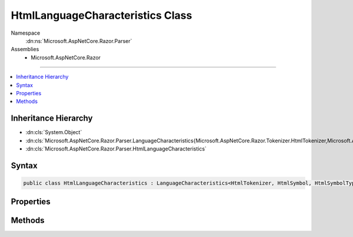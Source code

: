 

HtmlLanguageCharacteristics Class
=================================





Namespace
    :dn:ns:`Microsoft.AspNetCore.Razor.Parser`
Assemblies
    * Microsoft.AspNetCore.Razor

----

.. contents::
   :local:



Inheritance Hierarchy
---------------------


* :dn:cls:`System.Object`
* :dn:cls:`Microsoft.AspNetCore.Razor.Parser.LanguageCharacteristics{Microsoft.AspNetCore.Razor.Tokenizer.HtmlTokenizer,Microsoft.AspNetCore.Razor.Tokenizer.Symbols.HtmlSymbol,Microsoft.AspNetCore.Razor.Tokenizer.Symbols.HtmlSymbolType}`
* :dn:cls:`Microsoft.AspNetCore.Razor.Parser.HtmlLanguageCharacteristics`








Syntax
------

.. code-block:: csharp

    public class HtmlLanguageCharacteristics : LanguageCharacteristics<HtmlTokenizer, HtmlSymbol, HtmlSymbolType>








.. dn:class:: Microsoft.AspNetCore.Razor.Parser.HtmlLanguageCharacteristics
    :hidden:

.. dn:class:: Microsoft.AspNetCore.Razor.Parser.HtmlLanguageCharacteristics

Properties
----------

.. dn:class:: Microsoft.AspNetCore.Razor.Parser.HtmlLanguageCharacteristics
    :noindex:
    :hidden:

    
    .. dn:property:: Microsoft.AspNetCore.Razor.Parser.HtmlLanguageCharacteristics.Instance
    
        
        :rtype: Microsoft.AspNetCore.Razor.Parser.HtmlLanguageCharacteristics
    
        
        .. code-block:: csharp
    
            public static HtmlLanguageCharacteristics Instance
            {
                get;
            }
    

Methods
-------

.. dn:class:: Microsoft.AspNetCore.Razor.Parser.HtmlLanguageCharacteristics
    :noindex:
    :hidden:

    
    .. dn:method:: Microsoft.AspNetCore.Razor.Parser.HtmlLanguageCharacteristics.CreateMarkerSymbol(Microsoft.AspNetCore.Razor.SourceLocation)
    
        
    
        
        :type location: Microsoft.AspNetCore.Razor.SourceLocation
        :rtype: Microsoft.AspNetCore.Razor.Tokenizer.Symbols.HtmlSymbol
    
        
        .. code-block:: csharp
    
            public override HtmlSymbol CreateMarkerSymbol(SourceLocation location)
    
    .. dn:method:: Microsoft.AspNetCore.Razor.Parser.HtmlLanguageCharacteristics.CreateSymbol(Microsoft.AspNetCore.Razor.SourceLocation, System.String, Microsoft.AspNetCore.Razor.Tokenizer.Symbols.HtmlSymbolType, System.Collections.Generic.IReadOnlyList<Microsoft.AspNetCore.Razor.RazorError>)
    
        
    
        
        :type location: Microsoft.AspNetCore.Razor.SourceLocation
    
        
        :type content: System.String
    
        
        :type type: Microsoft.AspNetCore.Razor.Tokenizer.Symbols.HtmlSymbolType
    
        
        :type errors: System.Collections.Generic.IReadOnlyList<System.Collections.Generic.IReadOnlyList`1>{Microsoft.AspNetCore.Razor.RazorError<Microsoft.AspNetCore.Razor.RazorError>}
        :rtype: Microsoft.AspNetCore.Razor.Tokenizer.Symbols.HtmlSymbol
    
        
        .. code-block:: csharp
    
            protected override HtmlSymbol CreateSymbol(SourceLocation location, string content, HtmlSymbolType type, IReadOnlyList<RazorError> errors)
    
    .. dn:method:: Microsoft.AspNetCore.Razor.Parser.HtmlLanguageCharacteristics.CreateTokenizer(Microsoft.AspNetCore.Razor.Text.ITextDocument)
    
        
    
        
        :type source: Microsoft.AspNetCore.Razor.Text.ITextDocument
        :rtype: Microsoft.AspNetCore.Razor.Tokenizer.HtmlTokenizer
    
        
        .. code-block:: csharp
    
            public override HtmlTokenizer CreateTokenizer(ITextDocument source)
    
    .. dn:method:: Microsoft.AspNetCore.Razor.Parser.HtmlLanguageCharacteristics.FlipBracket(Microsoft.AspNetCore.Razor.Tokenizer.Symbols.HtmlSymbolType)
    
        
    
        
        :type bracket: Microsoft.AspNetCore.Razor.Tokenizer.Symbols.HtmlSymbolType
        :rtype: Microsoft.AspNetCore.Razor.Tokenizer.Symbols.HtmlSymbolType
    
        
        .. code-block:: csharp
    
            public override HtmlSymbolType FlipBracket(HtmlSymbolType bracket)
    
    .. dn:method:: Microsoft.AspNetCore.Razor.Parser.HtmlLanguageCharacteristics.GetKnownSymbolType(Microsoft.AspNetCore.Razor.Tokenizer.Symbols.KnownSymbolType)
    
        
    
        
        :type type: Microsoft.AspNetCore.Razor.Tokenizer.Symbols.KnownSymbolType
        :rtype: Microsoft.AspNetCore.Razor.Tokenizer.Symbols.HtmlSymbolType
    
        
        .. code-block:: csharp
    
            public override HtmlSymbolType GetKnownSymbolType(KnownSymbolType type)
    
    .. dn:method:: Microsoft.AspNetCore.Razor.Parser.HtmlLanguageCharacteristics.GetSample(Microsoft.AspNetCore.Razor.Tokenizer.Symbols.HtmlSymbolType)
    
        
    
        
        :type type: Microsoft.AspNetCore.Razor.Tokenizer.Symbols.HtmlSymbolType
        :rtype: System.String
    
        
        .. code-block:: csharp
    
            public override string GetSample(HtmlSymbolType type)
    

